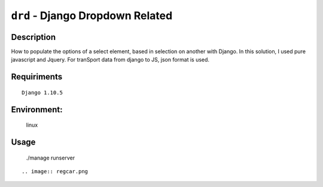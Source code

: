 ===============================
``drd`` - Django Dropdown Related
===============================


Description
-----------
How to populate the options of a select element, based in selection on another with Django. In this solution,
I used pure javascript and Jquery. For tranSport data from django to JS, json format is used.


Requiriments
------------

::

    Django 1.10.5


Environment:
------------
    linux


Usage
-----
   ./manage runserver

::

.. image:: regcar.png